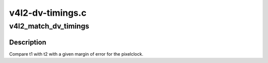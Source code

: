 .. -*- coding: utf-8; mode: rst -*-

=================
v4l2-dv-timings.c
=================



.. _xref_v4l2_match_dv_timings:

v4l2_match_dv_timings
=====================

.. c:function:: bool v4l2_match_dv_timings (const struct v4l2_dv_timings * t1, const struct v4l2_dv_timings * t2, unsigned pclock_delta, bool match_reduced_fps)

    check if two timings match @t1 - compare this v4l2_dv_timings struct... @t2 - with this struct. @pclock_delta - the allowed pixelclock deviation. @match_reduced_fps - if true, then fail if V4L2_DV_FL_REDUCED_FPS does not match.

    :param const struct v4l2_dv_timings * t1:

        _undescribed_

    :param const struct v4l2_dv_timings * t2:

        _undescribed_

    :param unsigned pclock_delta:

        _undescribed_

    :param bool match_reduced_fps:

        _undescribed_



Description
-----------



Compare t1 with t2 with a given margin of error for the pixelclock.


